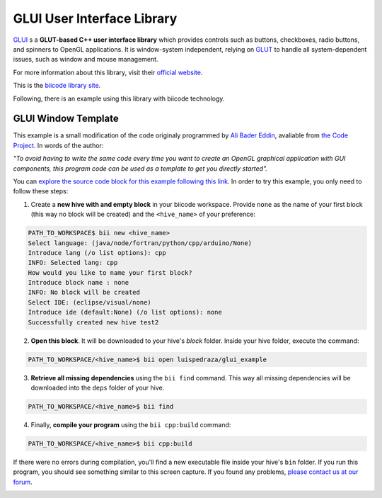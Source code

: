 GLUI User Interface Library
===========================

`GLUI <http://glui.sourceforge.net/>`__ s a **GLUT-based C++ user interface library** which provides controls such as buttons, checkboxes, radio buttons, and spinners to OpenGL applications. It is window-system independent, relying on `GLUT <http://www.opengl.org/resources/libraries/glut/>`__ to handle all system-dependent issues, such as window and mouse management.

For more information about this library, visit their `official website <http://glui.sourceforge.net/>`__.

This is the `biicode library site <https://www.biicode.com/glui/blocks/glui/glui/branches/master>`__.

Following, there is an example using this library with biicode technology.

GLUI Window Template
--------------------

This example is a small modification of the code originaly programmed by `Ali Bader Eddin <http://www.codeproject.com/Members/Ali-BaderEddin>`__, avaliable from `the Code Project <http://www.codeproject.com/Articles/20286/GLUI-Window-Template>`__. In words of the author:

*"To avoid having to write the same code every time you want to create an OpenGL graphical application with GUI components, this program code can be used as a template to get you directly started".*

You can `explore the source code block for this example following this link <https://www.biicode.com/luispedraza/blocks/luispedraza/glui_example/branches/master>`__. In order to try this example, you only need to follow these steps:

1. Create a **new hive with and empty block** in your biicode workspace. Provide ``none`` as the name of your first block (this way no block will be created) and the ``<hive_name>`` of your preference:

.. code-block:: bash

		PATH_TO_WORKSPACE$ bii new <hive_name>
		Select language: (java/node/fortran/python/cpp/arduino/None)
		Introduce lang (/o list options): cpp
		INFO: Selected lang: cpp
		How would you like to name your first block?
		Introduce block name : none
		INFO: No block will be created
		Select IDE: (eclipse/visual/none)
		Introduce ide (default:None) (/o list options): none
		Successfully created new hive test2


2. **Open this block**. It will be downloaded to your hive's `block` folder. Inside your hive folder, execute the command:

.. code-block:: bash

		PATH_TO_WORKSPACE/<hive_name>$ bii open luispedraza/glui_example


3. **Retrieve all missing dependencies** using the ``bii find`` command. This way all missing dependencies will be downloaded into the ``deps`` folder of your hive.

.. code-block:: bash

		PATH_TO_WORKSPACE/<hive_name>$ bii find


4. Finally, **compile your program** using the ``bii cpp:build`` command:

.. code-block:: bash

		PATH_TO_WORKSPACE/<hive_name>$ bii cpp:build

If there were no errors during compilation, you'll find a new executable file inside your hive's ``bin`` folder. If you run this program, you should see something similar to this screen capture. If you found any problems, `please contact us at our forum <http://forum.biicode.com/category/c-c>`__.

.. image:: /_static/img/c++/examples/glui_example.png

